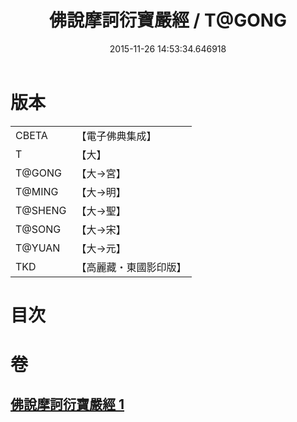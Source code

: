 #+TITLE: 佛說摩訶衍寶嚴經 / T@GONG
#+DATE: 2015-11-26 14:53:34.646918
* 版本
 |     CBETA|【電子佛典集成】|
 |         T|【大】     |
 |    T@GONG|【大→宮】   |
 |    T@MING|【大→明】   |
 |   T@SHENG|【大→聖】   |
 |    T@SONG|【大→宋】   |
 |    T@YUAN|【大→元】   |
 |       TKD|【高麗藏・東國影印版】|

* 目次
* 卷
** [[file:KR6f0043_001.txt][佛說摩訶衍寶嚴經 1]]
